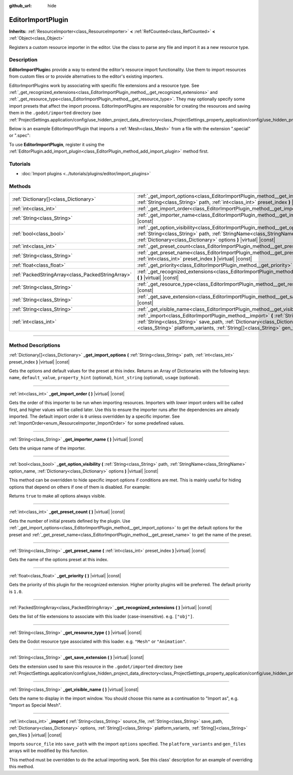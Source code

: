 :github_url: hide

.. DO NOT EDIT THIS FILE!!!
.. Generated automatically from Godot engine sources.
.. Generator: https://github.com/godotengine/godot/tree/master/doc/tools/make_rst.py.
.. XML source: https://github.com/godotengine/godot/tree/master/doc/classes/EditorImportPlugin.xml.

.. _class_EditorImportPlugin:

EditorImportPlugin
==================

**Inherits:** :ref:`ResourceImporter<class_ResourceImporter>` **<** :ref:`RefCounted<class_RefCounted>` **<** :ref:`Object<class_Object>`

Registers a custom resource importer in the editor. Use the class to parse any file and import it as a new resource type.

.. rst-class:: classref-introduction-group

Description
-----------

**EditorImportPlugin**\ s provide a way to extend the editor's resource import functionality. Use them to import resources from custom files or to provide alternatives to the editor's existing importers.

EditorImportPlugins work by associating with specific file extensions and a resource type. See :ref:`_get_recognized_extensions<class_EditorImportPlugin_method__get_recognized_extensions>` and :ref:`_get_resource_type<class_EditorImportPlugin_method__get_resource_type>`. They may optionally specify some import presets that affect the import process. EditorImportPlugins are responsible for creating the resources and saving them in the ``.godot/imported`` directory (see :ref:`ProjectSettings.application/config/use_hidden_project_data_directory<class_ProjectSettings_property_application/config/use_hidden_project_data_directory>`).

Below is an example EditorImportPlugin that imports a :ref:`Mesh<class_Mesh>` from a file with the extension ".special" or ".spec":


.. tabs::

 .. code-tab:: gdscript

    @tool
    extends EditorImportPlugin

    func _get_importer_name():
        return "my.special.plugin"

    func _get_visible_name():
        return "Special Mesh"

    func _get_recognized_extensions():
        return ["special", "spec"]

    func _get_save_extension():
        return "mesh"

    func _get_resource_type():
        return "Mesh"

    func _get_preset_count():
        return 1

    func _get_preset_name(i):
        return "Default"

    func _get_import_options(i):
        return [{"name": "my_option", "default_value": false}]

    func _import(source_file, save_path, options, platform_variants, gen_files):
        var file = FileAccess.open(source_file, FileAccess.READ)
        if file == null:
            return FAILED
        var mesh = ArrayMesh.new()
        # Fill the Mesh with data read in "file", left as an exercise to the reader.

        var filename = save_path + "." + _get_save_extension()
        return ResourceSaver.save(mesh, filename)

 .. code-tab:: csharp

    using Godot;
    using System;

    public class MySpecialPlugin : EditorImportPlugin
    {
        public override String GetImporterName()
        {
            return "my.special.plugin";
        }

        public override String GetVisibleName()
        {
            return "Special Mesh";
        }

        public override Godot.Collections.Array GetRecognizedExtensions()
        {
            return new Godot.Collections.Array{"special", "spec"};
        }

        public override String GetSaveExtension()
        {
            return "mesh";
        }

        public override String GetResourceType()
        {
            return "Mesh";
        }

        public override int GetPresetCount()
        {
            return 1;
        }

        public override String GetPresetName(int i)
        {
            return "Default";
        }

        public override Godot.Collections.Array GetImportOptions(int i)
        {
            return new Godot.Collections.Array{new Godot.Collections.Dictionary{{"name", "myOption"}, {"defaultValue", false}}};
        }

        public override int Import(String sourceFile, String savePath, Godot.Collections.Dictionary options, Godot.Collections.Array platformVariants, Godot.Collections.Array genFiles)
        {
            var file = new File();
            if (file.Open(sourceFile, File.ModeFlags.Read) != Error.Ok)
            {
                return (int)Error.Failed;
            }

            var mesh = new ArrayMesh();
            // Fill the Mesh with data read in "file", left as an exercise to the reader.
            String filename = savePath + "." + GetSaveExtension();
            return (int)ResourceSaver.Save(mesh, filename);
        }
    }



To use **EditorImportPlugin**, register it using the :ref:`EditorPlugin.add_import_plugin<class_EditorPlugin_method_add_import_plugin>` method first.

.. rst-class:: classref-introduction-group

Tutorials
---------

- :doc:`Import plugins <../tutorials/plugins/editor/import_plugins>`

.. rst-class:: classref-reftable-group

Methods
-------

.. table::
   :widths: auto

   +---------------------------------------------------+-------------------------------------------------------------------------------------------------------------------------------------------------------------------------------------------------------------------------------------------------------------------------------------------------------------+
   | :ref:`Dictionary[]<class_Dictionary>`             | :ref:`_get_import_options<class_EditorImportPlugin_method__get_import_options>` **(** :ref:`String<class_String>` path, :ref:`int<class_int>` preset_index **)** |virtual| |const|                                                                                                                          |
   +---------------------------------------------------+-------------------------------------------------------------------------------------------------------------------------------------------------------------------------------------------------------------------------------------------------------------------------------------------------------------+
   | :ref:`int<class_int>`                             | :ref:`_get_import_order<class_EditorImportPlugin_method__get_import_order>` **(** **)** |virtual| |const|                                                                                                                                                                                                   |
   +---------------------------------------------------+-------------------------------------------------------------------------------------------------------------------------------------------------------------------------------------------------------------------------------------------------------------------------------------------------------------+
   | :ref:`String<class_String>`                       | :ref:`_get_importer_name<class_EditorImportPlugin_method__get_importer_name>` **(** **)** |virtual| |const|                                                                                                                                                                                                 |
   +---------------------------------------------------+-------------------------------------------------------------------------------------------------------------------------------------------------------------------------------------------------------------------------------------------------------------------------------------------------------------+
   | :ref:`bool<class_bool>`                           | :ref:`_get_option_visibility<class_EditorImportPlugin_method__get_option_visibility>` **(** :ref:`String<class_String>` path, :ref:`StringName<class_StringName>` option_name, :ref:`Dictionary<class_Dictionary>` options **)** |virtual| |const|                                                          |
   +---------------------------------------------------+-------------------------------------------------------------------------------------------------------------------------------------------------------------------------------------------------------------------------------------------------------------------------------------------------------------+
   | :ref:`int<class_int>`                             | :ref:`_get_preset_count<class_EditorImportPlugin_method__get_preset_count>` **(** **)** |virtual| |const|                                                                                                                                                                                                   |
   +---------------------------------------------------+-------------------------------------------------------------------------------------------------------------------------------------------------------------------------------------------------------------------------------------------------------------------------------------------------------------+
   | :ref:`String<class_String>`                       | :ref:`_get_preset_name<class_EditorImportPlugin_method__get_preset_name>` **(** :ref:`int<class_int>` preset_index **)** |virtual| |const|                                                                                                                                                                  |
   +---------------------------------------------------+-------------------------------------------------------------------------------------------------------------------------------------------------------------------------------------------------------------------------------------------------------------------------------------------------------------+
   | :ref:`float<class_float>`                         | :ref:`_get_priority<class_EditorImportPlugin_method__get_priority>` **(** **)** |virtual| |const|                                                                                                                                                                                                           |
   +---------------------------------------------------+-------------------------------------------------------------------------------------------------------------------------------------------------------------------------------------------------------------------------------------------------------------------------------------------------------------+
   | :ref:`PackedStringArray<class_PackedStringArray>` | :ref:`_get_recognized_extensions<class_EditorImportPlugin_method__get_recognized_extensions>` **(** **)** |virtual| |const|                                                                                                                                                                                 |
   +---------------------------------------------------+-------------------------------------------------------------------------------------------------------------------------------------------------------------------------------------------------------------------------------------------------------------------------------------------------------------+
   | :ref:`String<class_String>`                       | :ref:`_get_resource_type<class_EditorImportPlugin_method__get_resource_type>` **(** **)** |virtual| |const|                                                                                                                                                                                                 |
   +---------------------------------------------------+-------------------------------------------------------------------------------------------------------------------------------------------------------------------------------------------------------------------------------------------------------------------------------------------------------------+
   | :ref:`String<class_String>`                       | :ref:`_get_save_extension<class_EditorImportPlugin_method__get_save_extension>` **(** **)** |virtual| |const|                                                                                                                                                                                               |
   +---------------------------------------------------+-------------------------------------------------------------------------------------------------------------------------------------------------------------------------------------------------------------------------------------------------------------------------------------------------------------+
   | :ref:`String<class_String>`                       | :ref:`_get_visible_name<class_EditorImportPlugin_method__get_visible_name>` **(** **)** |virtual| |const|                                                                                                                                                                                                   |
   +---------------------------------------------------+-------------------------------------------------------------------------------------------------------------------------------------------------------------------------------------------------------------------------------------------------------------------------------------------------------------+
   | :ref:`int<class_int>`                             | :ref:`_import<class_EditorImportPlugin_method__import>` **(** :ref:`String<class_String>` source_file, :ref:`String<class_String>` save_path, :ref:`Dictionary<class_Dictionary>` options, :ref:`String[]<class_String>` platform_variants, :ref:`String[]<class_String>` gen_files **)** |virtual| |const| |
   +---------------------------------------------------+-------------------------------------------------------------------------------------------------------------------------------------------------------------------------------------------------------------------------------------------------------------------------------------------------------------+

.. rst-class:: classref-section-separator

----

.. rst-class:: classref-descriptions-group

Method Descriptions
-------------------

.. _class_EditorImportPlugin_method__get_import_options:

.. rst-class:: classref-method

:ref:`Dictionary[]<class_Dictionary>` **_get_import_options** **(** :ref:`String<class_String>` path, :ref:`int<class_int>` preset_index **)** |virtual| |const|

Gets the options and default values for the preset at this index. Returns an Array of Dictionaries with the following keys: ``name``, ``default_value``, ``property_hint`` (optional), ``hint_string`` (optional), ``usage`` (optional).

.. rst-class:: classref-item-separator

----

.. _class_EditorImportPlugin_method__get_import_order:

.. rst-class:: classref-method

:ref:`int<class_int>` **_get_import_order** **(** **)** |virtual| |const|

Gets the order of this importer to be run when importing resources. Importers with *lower* import orders will be called first, and higher values will be called later. Use this to ensure the importer runs after the dependencies are already imported. The default import order is ``0`` unless overridden by a specific importer. See :ref:`ImportOrder<enum_ResourceImporter_ImportOrder>` for some predefined values.

.. rst-class:: classref-item-separator

----

.. _class_EditorImportPlugin_method__get_importer_name:

.. rst-class:: classref-method

:ref:`String<class_String>` **_get_importer_name** **(** **)** |virtual| |const|

Gets the unique name of the importer.

.. rst-class:: classref-item-separator

----

.. _class_EditorImportPlugin_method__get_option_visibility:

.. rst-class:: classref-method

:ref:`bool<class_bool>` **_get_option_visibility** **(** :ref:`String<class_String>` path, :ref:`StringName<class_StringName>` option_name, :ref:`Dictionary<class_Dictionary>` options **)** |virtual| |const|

This method can be overridden to hide specific import options if conditions are met. This is mainly useful for hiding options that depend on others if one of them is disabled. For example:


.. tabs::

 .. code-tab:: gdscript

    func _get_option_visibility(option, options):
        # Only show the lossy quality setting if the compression mode is set to "Lossy".
        if option == "compress/lossy_quality" and options.has("compress/mode"):
            return int(options["compress/mode"]) == COMPRESS_LOSSY # This is a constant that you set

        return true

 .. code-tab:: csharp

    public void GetOptionVisibility(string option, Godot.Collections.Dictionary options)
    {
        // Only show the lossy quality setting if the compression mode is set to "Lossy".
        if (option == "compress/lossyQuality" && options.Contains("compress/mode"))
        {
            return (int)options["compress/mode"] == COMPRESS_LOSSY; // This is a constant you set
        }

        return true;
    }



Returns ``true`` to make all options always visible.

.. rst-class:: classref-item-separator

----

.. _class_EditorImportPlugin_method__get_preset_count:

.. rst-class:: classref-method

:ref:`int<class_int>` **_get_preset_count** **(** **)** |virtual| |const|

Gets the number of initial presets defined by the plugin. Use :ref:`_get_import_options<class_EditorImportPlugin_method__get_import_options>` to get the default options for the preset and :ref:`_get_preset_name<class_EditorImportPlugin_method__get_preset_name>` to get the name of the preset.

.. rst-class:: classref-item-separator

----

.. _class_EditorImportPlugin_method__get_preset_name:

.. rst-class:: classref-method

:ref:`String<class_String>` **_get_preset_name** **(** :ref:`int<class_int>` preset_index **)** |virtual| |const|

Gets the name of the options preset at this index.

.. rst-class:: classref-item-separator

----

.. _class_EditorImportPlugin_method__get_priority:

.. rst-class:: classref-method

:ref:`float<class_float>` **_get_priority** **(** **)** |virtual| |const|

Gets the priority of this plugin for the recognized extension. Higher priority plugins will be preferred. The default priority is ``1.0``.

.. rst-class:: classref-item-separator

----

.. _class_EditorImportPlugin_method__get_recognized_extensions:

.. rst-class:: classref-method

:ref:`PackedStringArray<class_PackedStringArray>` **_get_recognized_extensions** **(** **)** |virtual| |const|

Gets the list of file extensions to associate with this loader (case-insensitive). e.g. ``["obj"]``.

.. rst-class:: classref-item-separator

----

.. _class_EditorImportPlugin_method__get_resource_type:

.. rst-class:: classref-method

:ref:`String<class_String>` **_get_resource_type** **(** **)** |virtual| |const|

Gets the Godot resource type associated with this loader. e.g. ``"Mesh"`` or ``"Animation"``.

.. rst-class:: classref-item-separator

----

.. _class_EditorImportPlugin_method__get_save_extension:

.. rst-class:: classref-method

:ref:`String<class_String>` **_get_save_extension** **(** **)** |virtual| |const|

Gets the extension used to save this resource in the ``.godot/imported`` directory (see :ref:`ProjectSettings.application/config/use_hidden_project_data_directory<class_ProjectSettings_property_application/config/use_hidden_project_data_directory>`).

.. rst-class:: classref-item-separator

----

.. _class_EditorImportPlugin_method__get_visible_name:

.. rst-class:: classref-method

:ref:`String<class_String>` **_get_visible_name** **(** **)** |virtual| |const|

Gets the name to display in the import window. You should choose this name as a continuation to "Import as", e.g. "Import as Special Mesh".

.. rst-class:: classref-item-separator

----

.. _class_EditorImportPlugin_method__import:

.. rst-class:: classref-method

:ref:`int<class_int>` **_import** **(** :ref:`String<class_String>` source_file, :ref:`String<class_String>` save_path, :ref:`Dictionary<class_Dictionary>` options, :ref:`String[]<class_String>` platform_variants, :ref:`String[]<class_String>` gen_files **)** |virtual| |const|

Imports ``source_file`` into ``save_path`` with the import ``options`` specified. The ``platform_variants`` and ``gen_files`` arrays will be modified by this function.

This method must be overridden to do the actual importing work. See this class' description for an example of overriding this method.

.. |virtual| replace:: :abbr:`virtual (This method should typically be overridden by the user to have any effect.)`
.. |const| replace:: :abbr:`const (This method has no side effects. It doesn't modify any of the instance's member variables.)`
.. |vararg| replace:: :abbr:`vararg (This method accepts any number of arguments after the ones described here.)`
.. |constructor| replace:: :abbr:`constructor (This method is used to construct a type.)`
.. |static| replace:: :abbr:`static (This method doesn't need an instance to be called, so it can be called directly using the class name.)`
.. |operator| replace:: :abbr:`operator (This method describes a valid operator to use with this type as left-hand operand.)`
